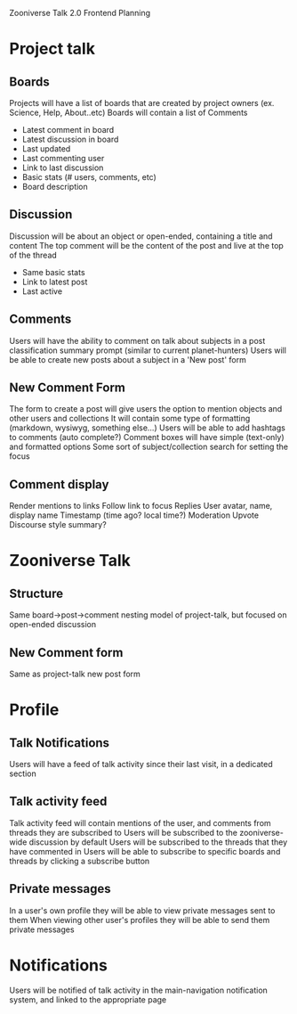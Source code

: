 
Zooniverse Talk 2.0 Frontend Planning

* Project talk

** Boards
Projects will have a list of boards that are created by project owners (ex. Science, Help, About..etc)
Boards will contain a list of Comments
  - Latest comment in board
  - Latest discussion in board
  - Last updated
  - Last commenting user
  - Link to last discussion
  - Basic stats (# users, comments, etc)
  - Board description

** Discussion
Discussion will be about an object or open-ended, containing a title and content
The top comment will be the content of the post and live at the top of the thread
  - Same basic stats
  - Link to latest post
  - Last active

** Comments
Users will have the ability to comment on talk about subjects in a post classification summary prompt (similar to current planet-hunters)
Users will be able to create new posts about a subject in a 'New post' form

** New Comment Form
The form to create a post will give users the option to mention objects and other users and collections
It will contain some type of formatting (markdown, wysiwyg, something else...)
Users will be able to add hashtags to comments (auto complete?)
Comment boxes will have simple (text-only) and formatted options
Some sort of subject/collection search for setting the focus

** Comment display
Render mentions to links
Follow link to focus
Replies
User avatar, name, display name
Timestamp (time ago?  local time?)
Moderation
Upvote
Discourse style summary?

* Zooniverse Talk

** Structure
Same board->post->comment nesting model of project-talk, but focused on open-ended discussion

** New Comment form
Same as project-talk new post form

* Profile

** Talk Notifications
Users will have a feed of talk activity since their last visit, in a dedicated section

** Talk activity feed
Talk activity feed will contain mentions of the user, and comments from threads they are subscribed to
Users will be subscribed to the zooniverse-wide discussion by default
Users will be subscribed to the threads that they have commented in 
Users will be able to subscribe to specific boards and threads by clicking a subscribe button

** Private messages
In a user's own profile they will be able to view private messages sent to them
When viewing other user's profiles they will be able to send them private messages

* Notifications
Users will be notified of talk activity in the main-navigation notification system, and linked to the appropriate page
